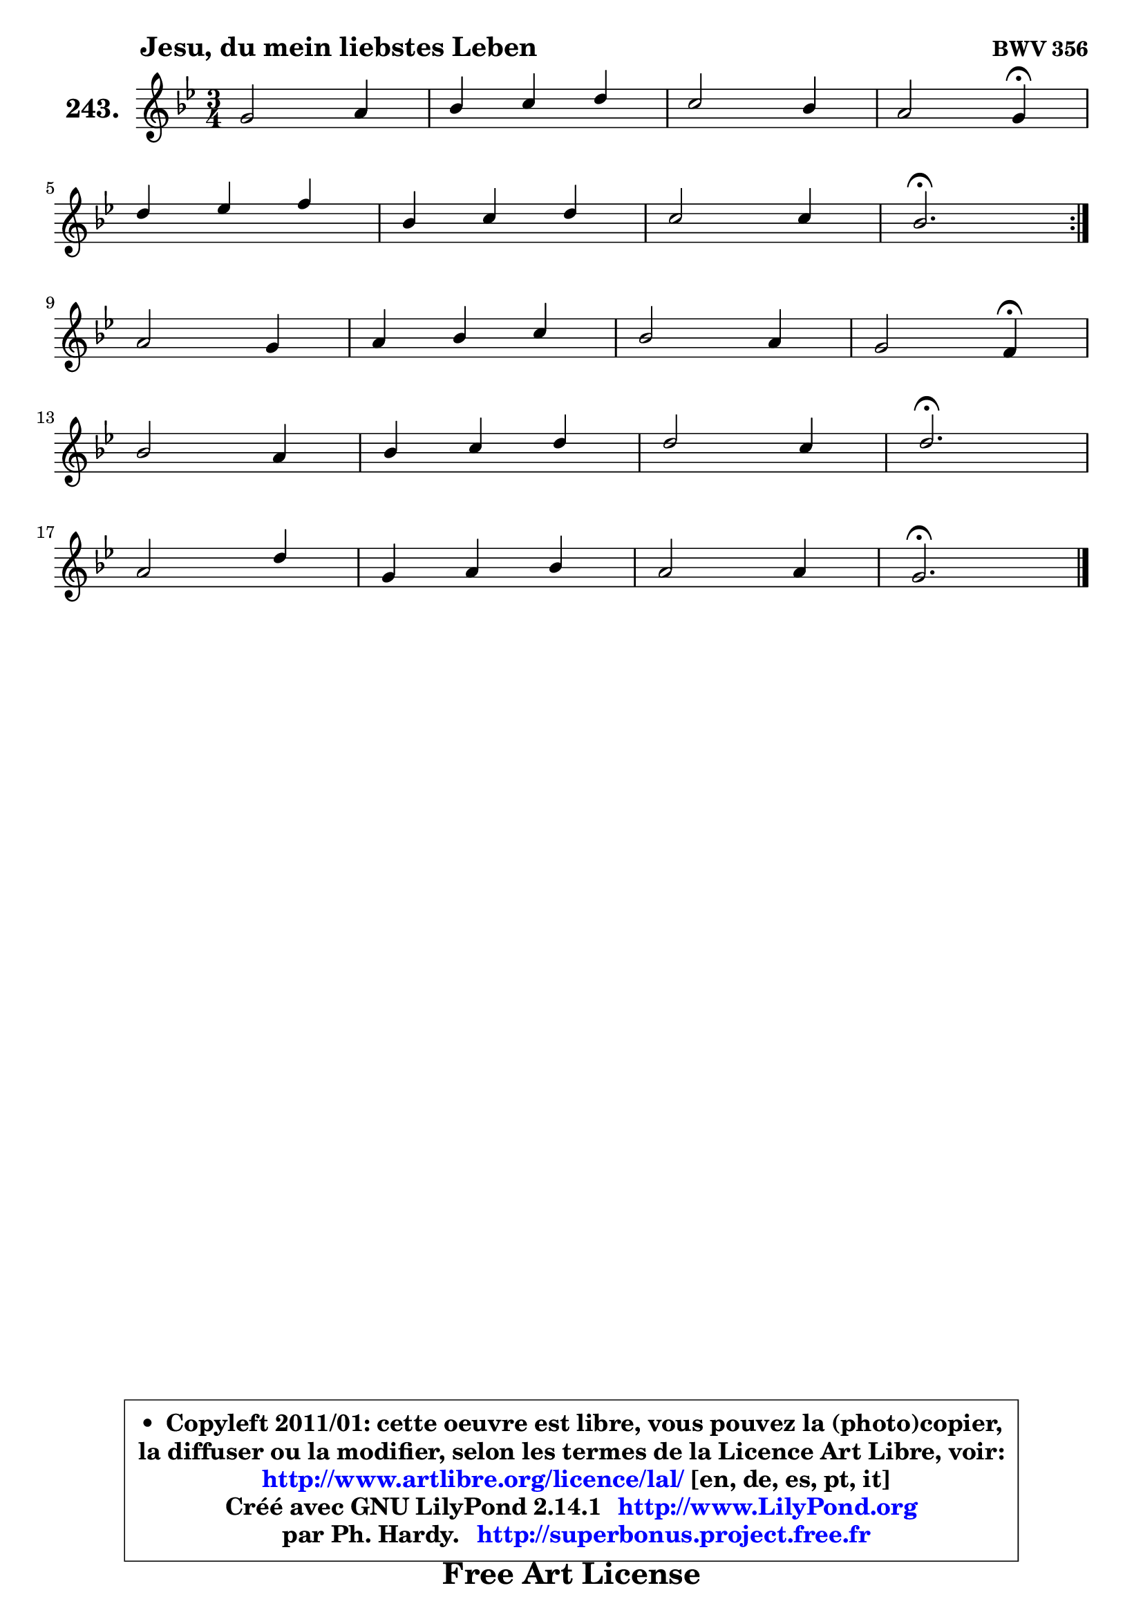 
\version "2.14.1"

    \paper {
%	system-system-spacing #'padding = #0.1
%	score-system-spacing #'padding = #0.1
%	ragged-bottom = ##f
%	ragged-last-bottom = ##f
	}

    \header {
      opus = \markup { \bold "BWV 356" }
      piece = \markup { \hspace #9 \fontsize #2 \bold "Jesu, du mein liebstes Leben" }
      maintainer = "Ph. Hardy"
      maintainerEmail = "superbonus.project@free.fr"
      lastupdated = "2011/Jul/20"
      tagline = \markup { \fontsize #3 \bold "Free Art License" }
      copyright = \markup { \fontsize #3  \bold   \override #'(box-padding .  1.0) \override #'(baseline-skip . 2.9) \box \column { \center-align { \fontsize #-2 \line { • \hspace #0.5 Copyleft 2011/01: cette oeuvre est libre, vous pouvez la (photo)copier, } \line { \fontsize #-2 \line {la diffuser ou la modifier, selon les termes de la Licence Art Libre, voir: } } \line { \fontsize #-2 \with-url #"http://www.artlibre.org/licence/lal/" \line { \fontsize #1 \hspace #1.0 \with-color #blue http://www.artlibre.org/licence/lal/ [en, de, es, pt, it] } } \line { \fontsize #-2 \line { Créé avec GNU LilyPond 2.14.1 \with-url #"http://www.LilyPond.org" \line { \with-color #blue \fontsize #1 \hspace #1.0 \with-color #blue http://www.LilyPond.org } } } \line { \hspace #1.0 \fontsize #-2 \line {par Ph. Hardy. } \line { \fontsize #-2 \with-url #"http://superbonus.project.free.fr" \line { \fontsize #1 \hspace #1.0 \with-color #blue http://superbonus.project.free.fr } } } } } }

	  }

  guidemidi = {
	\repeat volta 2 {
        R2. |
        R2. |
        R2. |
        r2 \tempo 4 = 30 r4 \tempo 4 = 78 |
        R2. |
        R2. |
        R2. |
        \tempo 4 = 40 r2. \tempo 4 = 78 | } %fin du repeat
        R2. |
        R2. |
        R2. |
        r2 \tempo 4 = 30 r4 \tempo 4 = 78 |
        R2. |
        R2. |
        R2. |
        \tempo 4 = 40 r2. \tempo 4 = 78 |
        R2. |
        R2. |
        R2. |
        \tempo 4 = 40 r2. |
	}

  upper = {
	\time 3/4
	\key g \minor
	\clef treble

	\voiceOne
	<< { 
	% SOPRANO
	\set Voice.midiInstrument = "acoustic grand"
	\relative c'' {
	\repeat volta 2 {
        g2 a4 |
        bes4 c d |
        c2 bes4 |
        a2 g4\fermata |
\break
        d'4 es f |
        bes,4 c d |
        c2 c4 |
        bes2.\fermata | } %fin du repeat
\break
        a2 g4 |
        a4 bes c |
        bes2 a4 |
        g2 f4\fermata |
\break
        bes2 a4 |
        bes4 c d |
        d2 c4 |
        d2.\fermata |
\break
        a2 d4 |
        g,4 a bes |
        a2 a4 |
        g2.\fermata |
        \bar "|."
	} % fin de relative
	}

%	\context Voice="1" { \voiceTwo 
%	% ALTO
%	\set Voice.midiInstrument = "acoustic grand"
%	\relative c' {
%	\repeat volta 2 {
%        d2 a'4 ~ |
%	a8 g8 f es d4 |
%        g4 a4 ~ a8 g |
%        g4 fis d |
%        bes'4 a8 g f4 |
%        g4 f8 es d4 |
%        g4 es8 g f es |
%        d2. | } %fin du repeat
%        f2 g4 ~ |
%	g8 f8 e d c4 |
%        f4 g4 ~ g8 f8 ~ |
%	f4 e4 c |
%        f4 g d ~ |
%	d8 g8 f es d4 |
%        g8 fis g bes a g |
%        fis2. |
%        fis2 fis4 |
%        g4 d d |
%        es4 c d8 c |
%        b2. |
%        \bar "|."
%	} % fin de relative
%	\oneVoice
%	} >>
 >>
	}

    lower = {
	\time 3/4
	\key g \minor
	\clef bass
	\voiceOne
	<< { 
	% TENOR
	\set Voice.midiInstrument = "acoustic grand"
	\relative c' {
	\repeat volta 2 {
        bes2 d4 |
        d4 c bes4 ~ |
	bes4 a4 bes8 d |
        es!8 a, d c bes4 |
        f'4 es d4 ~ |
	d4 c4 bes4 ~ |
	bes4 a8 g a4 |
        bes2. | } %fin du repeat
        c2 c4 |
        c4 bes a4 ~ |
	a4 g4 a8 c |
        d8 g, c bes a4 |
        d4 c4 ~ c |
        bes8 es d c bes4 ~ |
	bes8 a8 bes4 es |
        a,2. |
        d2 d4 |
        d4 a g |
        g2 fis4 |
        d2. |
        \bar "|."
	} % fin de relative
	}
	\context Voice="1" { \voiceTwo 
	% BASS
	\set Voice.midiInstrument = "acoustic grand"
	\relative c {
	\repeat volta 2 {
        g4 g' fis |
        g4 a bes |
        e,4 fis g |
        c,4 d g,\fermata |
        bes4 c d |
        g,4 a bes |
        es4 c f |
        bes,2.\fermata | } %fin du repeat
        f4 f' e |
        f4 g a |
        d,4 e f |
        bes,4 c f,\fermata |
        d'4 e fis |
        g4 a bes |
        es,!2. |
        d2.\fermata |
        d8 d, d' c bes a |
        bes8 a g fis g4 |
        c4 a d |
        g,2.\fermata |
        \bar "|."
	} % fin de relative
	\oneVoice
	} >>
	}


    \score { 

	\new PianoStaff <<
	\set PianoStaff.instrumentName = \markup { \bold \huge "243." }
	\new Staff = "upper" \upper
%	\new Staff = "lower" \lower
	>>

    \layout {
%	ragged-last = ##f
	   }

         } % fin de score

  \score {
\unfoldRepeats { << \guidemidi \upper >> }
    \midi {
    \context {
     \Staff
      \remove "Staff_performer"
               }

     \context {
      \Voice
       \consists "Staff_performer"
                }

     \context { 
      \Score
      tempoWholesPerMinute = #(ly:make-moment 78 4)
		}
	    }
	}


